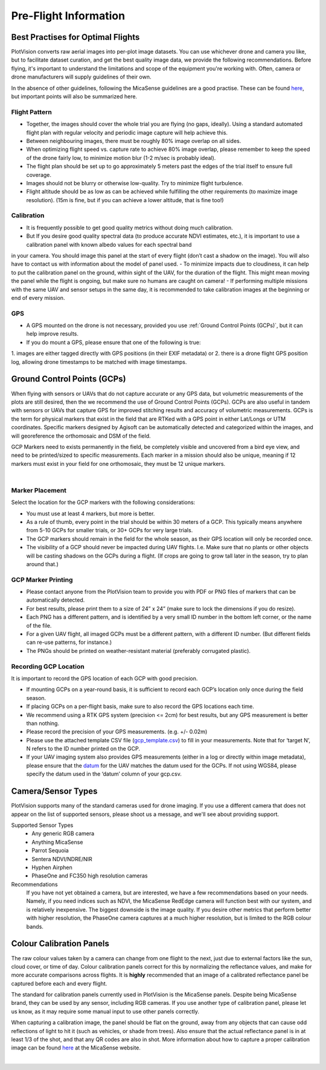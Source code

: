Pre-Flight Information
======================

Best Practises for Optimal Flights
---------------------------------

PlotVision converts raw aerial images into per-plot image datasets. You can use whichever drone and camera you like, but to facilitate dataset curation, and get the best quality image data, we provide the following recommendations. Before flying, it's important to understand the limitations and scope of the equipment you're working with. Often, camera or drone manufacturers will supply guidelines of their own.

In the absence of other guidelines, following the MicaSense guidelines are a good practise. These can be found `here <https://support.micasense.com/hc/en-us/articles/224893167-Best-practices-Collecting-Data-with-MicaSense-Sensors>`_, but important points will also be summarized here.


Flight Pattern
^^^^^^^^^^^^^^

- Together, the images should cover the whole trial you are flying (no gaps, ideally). Using a standard automated flight plan with regular velocity and periodic image capture will help achieve this.
- Between neighbouring images, there must be roughly 80% image overlap on all sides.
- When optimizing flight speed vs. capture rate to achieve 80% image overlap, please remember to keep the speed of the drone fairly low, to minimize motion blur (1-2 m/sec is probably ideal).
- The flight plan should be set up to go approximately 5 meters past the edges of the trial itself to ensure full coverage.
- Images should not be blurry or otherwise low-quality. Try to minimize flight turbulence.
- Flight altitude should be as low as can be achieved while fulfilling the other requirements (to maximize image resolution). (15m is fine, but if you can achieve a lower altitude, that is fine too!)


Calibration
^^^^^^^^^^^

- It is frequently possible to get good quality metrics without doing much calibration.
- But If you desire good quality spectral data (to produce accurate NDVI estimates, etc.), it is important to use a calibration panel with known albedo values for each spectral band
in your camera. You should image this panel at the start of every flight (don’t cast a shadow on the image). You will also have to contact us with information about the model
of panel used.
- To minimize impacts due to cloudiness, it can help to put the calibration panel on the ground, within sight of the UAV, for the duration of the flight. This might mean moving the panel while the flight is ongoing, but make sure no humans are caught on camera!
- If performing multiple missions with the same UAV and sensor setups in the same day, it is recommended to take calibration images at the beginning or end of every mission.

GPS
^^^^^^^^^^^^^^^^^^^^^^^^

- A GPS mounted on the drone is not necessary, provided you use :ref:`Ground Control Points (GCPs)`, but it can help improve results.
- If you do mount a GPS, please ensure that one of the following is true:

1. images are either tagged directly with GPS positions (in their EXIF metadata)
or
2. there is a drone flight GPS position log, allowing drone timestamps to be matched with image timestamps.

Ground Control Points (GCPs)
-----------------------------

When flying with sensors or UAVs that do not capture accurate or any GPS data, but volumetric measurements of the plots are still desired, then the we recommend the use of Ground Control Points (GCPs). GCPs are also useful in tandem with sensors or UAVs that capture GPS for improved stitching results and accuracy of volumetric measurements. GCPs is the term for physical markers that exist in the field that are RTKed with a GPS point in either Lat/Longs or UTM coordinates. Specific markers designed by Agisoft can be automatically detected and categorized within the images, and will georeference the orthomosaic and DSM of the field.

GCP Markers need to exists permanently in the field, be completely visible and uncovered from a bird eye view, and need to be printed/sized to specific measurements. Each marker in a mission should also be unique, meaning if 12 markers must exist in your field for one orthomosaic, they must be 12 unique markers.

.. image:: images/basics/gcp.png
    :width: 400
    :align: center
|

Marker Placement
^^^^^^^^^^^^^^^^

Select the location for the GCP markers with the following considerations:

- You must use at least 4 markers, but more is better.
- As a rule of thumb, every point in the trial should be within 30 meters of a GCP. This typically means anywhere from 5-10 GCPs for smaller trials, or 30+ GCPs for very large trials.
- The GCP markers should remain in the field for the whole season, as their GPS location will only be recorded once.
- The visibility of a GCP should never be impacted during UAV flights. I.e. Make sure that no plants or other objects will be casting shadows on the GCPs during a flight. (If crops are going to grow tall later in the season, try to plan around that.)

GCP Marker Printing
^^^^^^^^^^^^^^^^^^^

- Please contact anyone from the PlotVision team to provide you with PDF or PNG files of markers that can be automatically detected.
- For best results, please print them to a size of 24” x 24” (make sure to lock the dimensions if you do resize).
- Each PNG has a different pattern, and is identified by a very small ID number in the bottom left corner, or the name of the file.
- For a given UAV flight, all imaged GCPs must be a different pattern, with a different ID number. (But different fields can re-use patterns, for instance.)
- The PNGs should be printed on weather-resistant material (preferably corrugated plastic).

Recording GCP Location
^^^^^^^^^^^^^^^^^^^^^^

It is important to record the GPS location of each GCP with good precision.

- If mounting GCPs on a year-round basis, it is sufficient to record each GCP’s location only once during the field season.
- If placing GCPs on a per-flight basis, make sure to also record the GPS locations each time.
- We recommend using a RTK GPS system (precision <= 2cm) for best results, but any GPS measurement is better than nothing.
- Please record the precision of your GPS measurements. (e.g. +/- 0.02m)

- Please use the attached template CSV file (`gcp_template.csv <https://plotvision.usask.ca/static/files/gcps_template.csv>`_) to fill in your measurements. Note that for ‘target N’, N refers to the ID number printed on the GCP.
- If your UAV imaging system also provides GPS measurements (either in a log or directly within image metadata), please ensure that the `datum <https://en.wikipedia.org/wiki/Geodetic_datum>`_ for the UAV matches the datum used for the GCPs. If not using WGS84, please specify the datum used in the ‘datum’ column of your gcp.csv.

Camera/Sensor Types
------------------

PlotVision supports many of the standard cameras used for drone imaging. If you use a different camera that does not appear on the list of supported sensors, please shoot us a message, and we'll see about providing support.

Supported Sensor Types
    - Any generic RGB camera
    - Anything MicaSense
    - Parrot Sequoia
    - Sentera NDVI/NDRE/NIR
    - Hyphen Airphen
    - PhaseOne and FC350 high resolution cameras

Recommendations
    If you have not yet obtained a camera, but are interested, we have a few recommendations based on your needs. Namely, if you need indices such as NDVI, the MicaSense RedEdge camera will function best with our system, and is relatively inexpensive. The biggest downside is the image quality. If you desire other metrics that perform better with higher resolution, the PhaseOne camera captures at a much higher resolution, but is limited to the RGB colour bands.

Colour Calibration Panels
--------------------------

The raw colour values taken by a camera can change from one flight to the next, just due to external factors like the sun, cloud cover, or time of day. Colour calibration panels correct for this by normalizing the reflectance values, and make for more accurate comparisons across flights. It is **highly** recommended that an image of a calibrated reflectance panel be captured before each and every flight.

The standard for calibration panels currently used in PlotVision is the MicaSense panels. Despite being MicaSense brand, they can be used by any sensor, including RGB cameras. If you use another type of calibration panel, please let us know, as it may require some manual input to use other panels correctly.

When capturing a calibration image, the panel should be flat on the ground, away from any objects that can cause odd reflections of light to hit it (such as vehicles, or shade from trees). Also ensure that the actual reflectance panel is in at least 1/3 of the shot, and that any QR codes are also in shot. More information about how to capture a proper calibration image can be found `here <https://support.micasense.com/hc/en-us/articles/224893167-Best-practices-Collecting-Data-with-MicaSense-Sensors>`_ at the MicaSense website.

.. image:: images/basics/calibration_panel.png
    :width: 600
    :align: center
|
